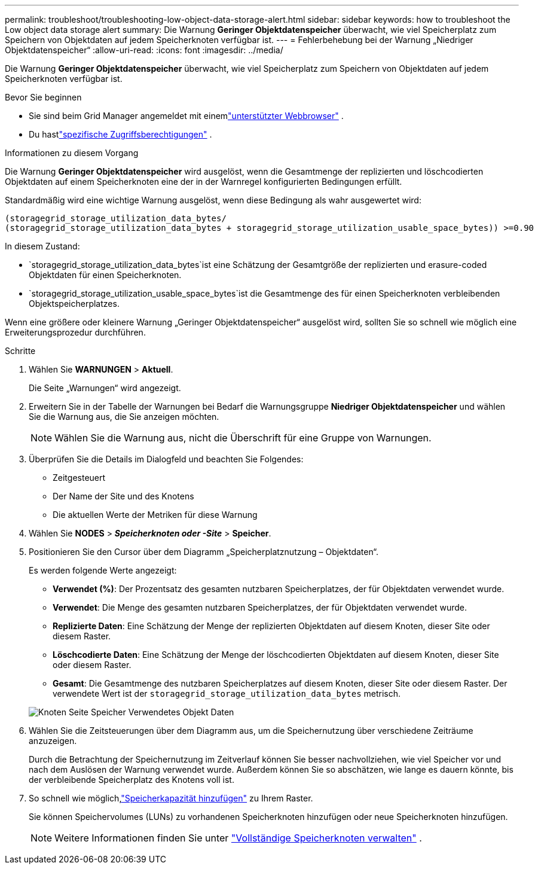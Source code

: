 ---
permalink: troubleshoot/troubleshooting-low-object-data-storage-alert.html 
sidebar: sidebar 
keywords: how to troubleshoot the Low object data storage alert 
summary: Die Warnung *Geringer Objektdatenspeicher* überwacht, wie viel Speicherplatz zum Speichern von Objektdaten auf jedem Speicherknoten verfügbar ist. 
---
= Fehlerbehebung bei der Warnung „Niedriger Objektdatenspeicher“
:allow-uri-read: 
:icons: font
:imagesdir: ../media/


[role="lead"]
Die Warnung *Geringer Objektdatenspeicher* überwacht, wie viel Speicherplatz zum Speichern von Objektdaten auf jedem Speicherknoten verfügbar ist.

.Bevor Sie beginnen
* Sie sind beim Grid Manager angemeldet mit einemlink:../admin/web-browser-requirements.html["unterstützter Webbrowser"] .
* Du hastlink:../admin/admin-group-permissions.html["spezifische Zugriffsberechtigungen"] .


.Informationen zu diesem Vorgang
Die Warnung *Geringer Objektdatenspeicher* wird ausgelöst, wenn die Gesamtmenge der replizierten und löschcodierten Objektdaten auf einem Speicherknoten eine der in der Warnregel konfigurierten Bedingungen erfüllt.

Standardmäßig wird eine wichtige Warnung ausgelöst, wenn diese Bedingung als wahr ausgewertet wird:

[listing]
----
(storagegrid_storage_utilization_data_bytes/
(storagegrid_storage_utilization_data_bytes + storagegrid_storage_utilization_usable_space_bytes)) >=0.90
----
In diesem Zustand:

* `storagegrid_storage_utilization_data_bytes`ist eine Schätzung der Gesamtgröße der replizierten und erasure-coded Objektdaten für einen Speicherknoten.
* `storagegrid_storage_utilization_usable_space_bytes`ist die Gesamtmenge des für einen Speicherknoten verbleibenden Objektspeicherplatzes.


Wenn eine größere oder kleinere Warnung „Geringer Objektdatenspeicher“ ausgelöst wird, sollten Sie so schnell wie möglich eine Erweiterungsprozedur durchführen.

.Schritte
. Wählen Sie *WARNUNGEN* > *Aktuell*.
+
Die Seite „Warnungen“ wird angezeigt.

. Erweitern Sie in der Tabelle der Warnungen bei Bedarf die Warnungsgruppe *Niedriger Objektdatenspeicher* und wählen Sie die Warnung aus, die Sie anzeigen möchten.
+

NOTE: Wählen Sie die Warnung aus, nicht die Überschrift für eine Gruppe von Warnungen.

. Überprüfen Sie die Details im Dialogfeld und beachten Sie Folgendes:
+
** Zeitgesteuert
** Der Name der Site und des Knotens
** Die aktuellen Werte der Metriken für diese Warnung


. Wählen Sie *NODES* > *_Speicherknoten oder -Site_* > *Speicher*.
. Positionieren Sie den Cursor über dem Diagramm „Speicherplatznutzung – Objektdaten“.
+
Es werden folgende Werte angezeigt:

+
** *Verwendet (%)*: Der Prozentsatz des gesamten nutzbaren Speicherplatzes, der für Objektdaten verwendet wurde.
** *Verwendet*: Die Menge des gesamten nutzbaren Speicherplatzes, der für Objektdaten verwendet wurde.
** *Replizierte Daten*: Eine Schätzung der Menge der replizierten Objektdaten auf diesem Knoten, dieser Site oder diesem Raster.
** *Löschcodierte Daten*: Eine Schätzung der Menge der löschcodierten Objektdaten auf diesem Knoten, dieser Site oder diesem Raster.
** *Gesamt*: Die Gesamtmenge des nutzbaren Speicherplatzes auf diesem Knoten, dieser Site oder diesem Raster.  Der verwendete Wert ist der `storagegrid_storage_utilization_data_bytes` metrisch.


+
image::../media/nodes_page_storage_used_object_data.png[Knoten Seite Speicher Verwendetes Objekt Daten]

. Wählen Sie die Zeitsteuerungen über dem Diagramm aus, um die Speichernutzung über verschiedene Zeiträume anzuzeigen.
+
Durch die Betrachtung der Speichernutzung im Zeitverlauf können Sie besser nachvollziehen, wie viel Speicher vor und nach dem Auslösen der Warnung verwendet wurde. Außerdem können Sie so abschätzen, wie lange es dauern könnte, bis der verbleibende Speicherplatz des Knotens voll ist.

. So schnell wie möglich,link:../expand/guidelines-for-adding-object-capacity.html["Speicherkapazität hinzufügen"] zu Ihrem Raster.
+
Sie können Speichervolumes (LUNs) zu vorhandenen Speicherknoten hinzufügen oder neue Speicherknoten hinzufügen.

+

NOTE: Weitere Informationen finden Sie unter link:../admin/managing-full-storage-nodes.html["Vollständige Speicherknoten verwalten"] .


